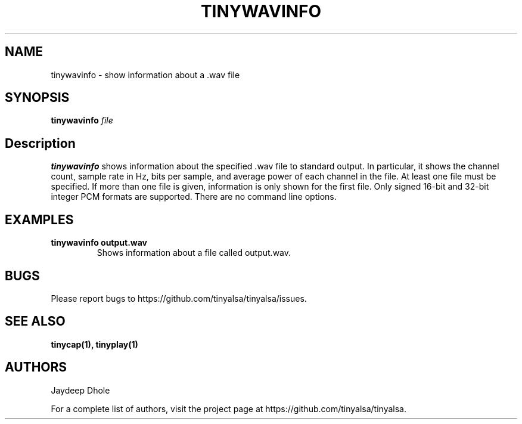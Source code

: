 .TH TINYWAVINFO 1 "September 16, 2020" "tinywavinfo" "TinyALSA"

.SH NAME
tinywavinfo \- show information about a .wav file

.SH SYNOPSIS
.B tinywavinfo\fR \fIfile\fR

.SH Description

\fBtinywavinfo\fR shows information about the specified .wav file to standard output.
In particular, it shows the channel count, sample rate in Hz, bits per sample,
and average power of each channel in the file.
At least one file must be specified.  If more than one file is given,
information is only shown for the first file.
Only signed 16-bit and 32-bit integer PCM formats are supported.
There are no command line options.

.SH EXAMPLES

.TP
\fBtinywavinfo output.wav\fR
Shows information about a file called output.wav.

.SH BUGS

Please report bugs to https://github.com/tinyalsa/tinyalsa/issues.

.SH SEE ALSO

.BR tinycap(1),
.BR tinyplay(1)

.SH AUTHORS
Jaydeep Dhole
.P
For a complete list of authors, visit the project page at https://github.com/tinyalsa/tinyalsa.

